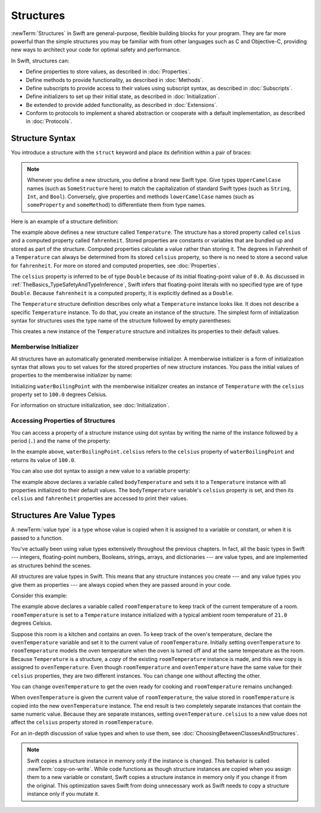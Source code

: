 Structures
==========

:newTerm:`Structures` in Swift are general-purpose, flexible
building blocks for your program.
They are far more powerful
than the simple structures
you may be familiar with
from other languages such as C and Objective-C,
providing new ways to architect your code
for optimal safety and performance.

In Swift, structures can:

* Define properties to store values, as described in :doc:`Properties`.
* Define methods to provide functionality, as described in :doc:`Methods`.
* Define subscripts to provide access to their values using subscript syntax, as described in :doc:`Subscripts`.
* Define initializers to set up their initial state, as described in :doc:`Initialization`.
* Be extended to provide added functionality, as described in :doc:`Extensions`.
* Conform to protocols to implement a shared abstraction or cooperate with a default implementation, as described in :doc:`Protocols`.

.. _Structures_StructureSyntax:

Structure Syntax
----------------

You introduce a structure with the ``struct`` keyword and place its
definition within a pair of braces:

.. testcode:: structures
    
    -> struct SomeStructure {
           // structure definition goes here
       }
    
.. note::

   Whenever you define a new structure, you define a
   brand new Swift type.
   Give types ``UpperCamelCase`` names (such as ``SomeStructure`` here)
   to match the capitalization
   of standard Swift types (such as ``String``, ``Int``, and ``Bool``).
   Conversely, give properties and methods ``lowerCamelCase`` names
   (such as ``someProperty`` and ``someMethod``)
   to differentiate them from type names.

Here is an example of a structure definition:

.. testcode:: structures

    -> struct Temperature {
           var celsius = 0.0
           var fahrenheit: Double {
               return celsius * 9/5 + 32
           }
       }

The example above defines a new structure called ``Temperature``.
The structure has  a stored property called ``celsius`` and
a computed property called ``fahrenheit``.
Stored properties are constants or variables
that are bundled up and stored as part of the structure.
Computed properties calculate a value rather than storing it.
The degrees in Fahrenheit of a ``Temperature``
can always be determined from its stored ``celsius`` property,
so there is no need to store a second value for ``fahrenheit``.
For more on stored and computed properties, see :doc:`Properties`.

The ``celsius`` property is inferred to be of type ``Double``
because of its initial floating-point value of ``0.0``.
As discussed in :ref:`TheBasics_TypeSafetyAndTypeInference`,
Swift infers that floating-point literals with no specified type
are of type ``Double``.
Because ``fahrenheit`` is a computed property,
it is explicitly defined as a ``Double``.

The ``Temperature`` structure definition describes only
what a ``Temperature`` instance looks like.
It does not describe a specific ``Temperature`` instance.
To do that, you create an instance of the structure.
The simplest form of initialization syntax for structures
uses the type name of the structure
followed by empty parentheses:

.. testcode:: structures

    -> let someTemperature = Temperature()
    << // someTemperature : Temperature = REPL.Temperature(celsius: 0.0)

This creates a new instance of the ``Temperature`` structure
and initializes its properties to their default values.

.. _Structures_MemberwiseInitializer:

Memberwise Initializer
~~~~~~~~~~~~~~~~~~~~~~

All structures
have an automatically generated memberwise initializer.
A memberwise initializer is a form of
initialization syntax that allows you
to set values for the stored properties
of new structure instances.
You pass the initial values of properties
to the memberwise initializer by name:

.. testcode:: structures

    -> let waterBoilingPoint = Temperature(celsius: 100.0)
    << // waterBoilingPoint : Temperature = REPL.Temperature(celsius: 100.0)

Initializing ``waterBoilingPoint`` with the memberwise initializer
creates an instance of ``Temperature`` with the ``celsius`` property
set to ``100.0`` degrees Celsius.

For information on structure initialization, see :doc:`Initialization`.

.. _Structures_AccessingPropertiesOfStructures:

Accessing Properties of Structures
~~~~~~~~~~~~~~~~~~~~~~~~~~~~~~~~~~

You can access a property
of a structure instance
using dot syntax
by writing the name of the instance
followed by a period (``.``)
and the name of the property:

.. testcode:: structures

    -> print("Water boils at \(waterBoilingPoint.celsius) degrees Celsius")
    <- Water boils at 100.0 degrees Celsius

In the example above, ``waterBoilingPoint.celsius``
refers to the ``celsius`` property of ``waterBoilingPoint``
and returns its value of ``100.0``.

You can also use dot syntax
to assign a new value
to a variable property:

.. testcode:: structures

    -> var bodyTemperature = Temperature()
    << // bodyTemperature : Temperature = REPL.Temperature(celsius: 0.0)
    -> bodyTemperature.celsius = 37.0
    -> print("Body temperature is \(bodyTemperature.celsius) degrees Celsius")
    <- Body temperature is 37.0 degrees Celsius
    -> print("Body temperature is \(bodyTemperature.fahrenheit) degrees Fahrenheit")
    <- Body temperature is 98.6 degrees Fahrenheit

The example above declares a variable called ``bodyTemperature``
and sets it to a ``Temperature`` instance
with all properties initialized to their default values.
The ``bodyTemperature`` variable's ``celsius`` property is set,
and then its ``celsius`` and ``fahrenheit`` properties are accessed
to print their values.

.. _Structures_StructuresAreValueTypes:

Structures Are Value Types
--------------------------

A :newTerm:`value type` is a type whose value is copied
when it is assigned to a variable or constant,
or when it is passed to a function.

You've actually been using value types extensively
throughout the previous chapters.
In fact, all the basic types in Swift ---
integers, floating-point numbers, Booleans, strings, arrays, and dictionaries ---
are value types,
and are implemented as structures behind the scenes.

All structures are value types in Swift.
This means that any structure instances you create ---
and any value types you give them as properties ---
are always copied when they are passed around in your code.

Consider this example:

.. testcode:: structures

    -> var roomTemperature = Temperature(celsius: 21.0)
    << // roomTemperature : Temperature = REPL.Temperature(celsius: 21.0)
    -> var ovenTemperature = roomTemperature
    << // ovenTemperature : Temperature = REPL.Temperature(celsius: 21.0)

The example above declares a variable called ``roomTemperature``
to keep track of the current temperature of a room.
``roomTemperature`` is set to a ``Temperature`` instance initialized
with a typical ambient room temperature of ``21.0`` degrees Celsius.

Suppose this room is a kitchen
and contains an oven.
To keep track of the oven's temperature,
declare the ``ovenTemperature`` variable and
set it to the current value of ``roomTemperature``.
Initially setting ``ovenTemperature`` to ``roomTemperature``
models the oven temperature when
the oven is turned off
and at the same temperature as the room.
Because ``Temperature`` is a structure, a *copy*
of the existing ``roomTemperature`` instance is made,
and this new copy is assigned to ``ovenTemperature``.
Even though ``roomTemperature`` and ``ovenTemperature``
have the same value for their ``celsius`` properties,
they are two different instances.
You can change one without affecting the other.

You can change ``ovenTemperature`` to
get the oven ready for cooking
and ``roomTemperature`` remains unchanged:

.. testcode:: structures

    -> ovenTemperature.celsius = 180.0
    -> print("ovenTemperature is now \(ovenTemperature.celsius) degrees Celsius")
    <- ovenTemperature is now 180.0 degrees Celsius
    -> print("roomTemperature is still \(roomTemperature.celsius) degrees Celsius")
    <- roomTemperature is still 21.0 degrees Celsius

When ``ovenTemperature`` is given the current value of ``roomTemperature``,
the value stored in ``roomTemperature``
is copied into the new ``ovenTemperature`` instance.
The end result is two completely separate instances
that contain the same numeric value.
Because they are separate instances,
setting ``ovenTemperature.celsius`` to a new value
does not affect the ``celsius`` property stored
in ``roomTemperature``.

For an in-depth discussion of value types
and when to use them,
see :doc:`ChoosingBetweenClassesAndStructures`.

.. note::

   Swift copies a structure instance in memory
   only if the instance is changed.
   This behavior is called :newTerm:`copy-on-write`.
   While code functions as though structure instances are copied
   when you assign them
   to a new variable or constant,
   Swift copies a structure instance in memory
   only if you change it from the original.
   This optimization saves Swift from doing unnecessary work
   as Swift needs to copy a structure instance
   only if you mutate it.